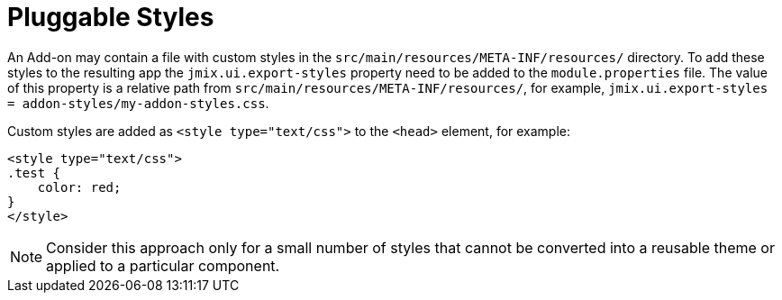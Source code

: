 = Pluggable Styles

An Add-on may contain a file with custom styles in the `src/main/resources/META-INF/resources/` directory. To add these styles to the resulting app the `jmix.ui.export-styles` property need to be added to the `module.properties` file. The value of this property is a relative path from `src/main/resources/META-INF/resources/`, for example, `jmix.ui.export-styles = addon-styles/my-addon-styles.css`.

Custom styles are added as `<style type="text/css">` to the `<head>` element, for example:

[source,html,indent=0]
----
<style type="text/css">
.test {
    color: red;
}
</style>
----

NOTE: Consider this approach only for a small number of styles that cannot be converted into a reusable theme or applied to a particular component.
